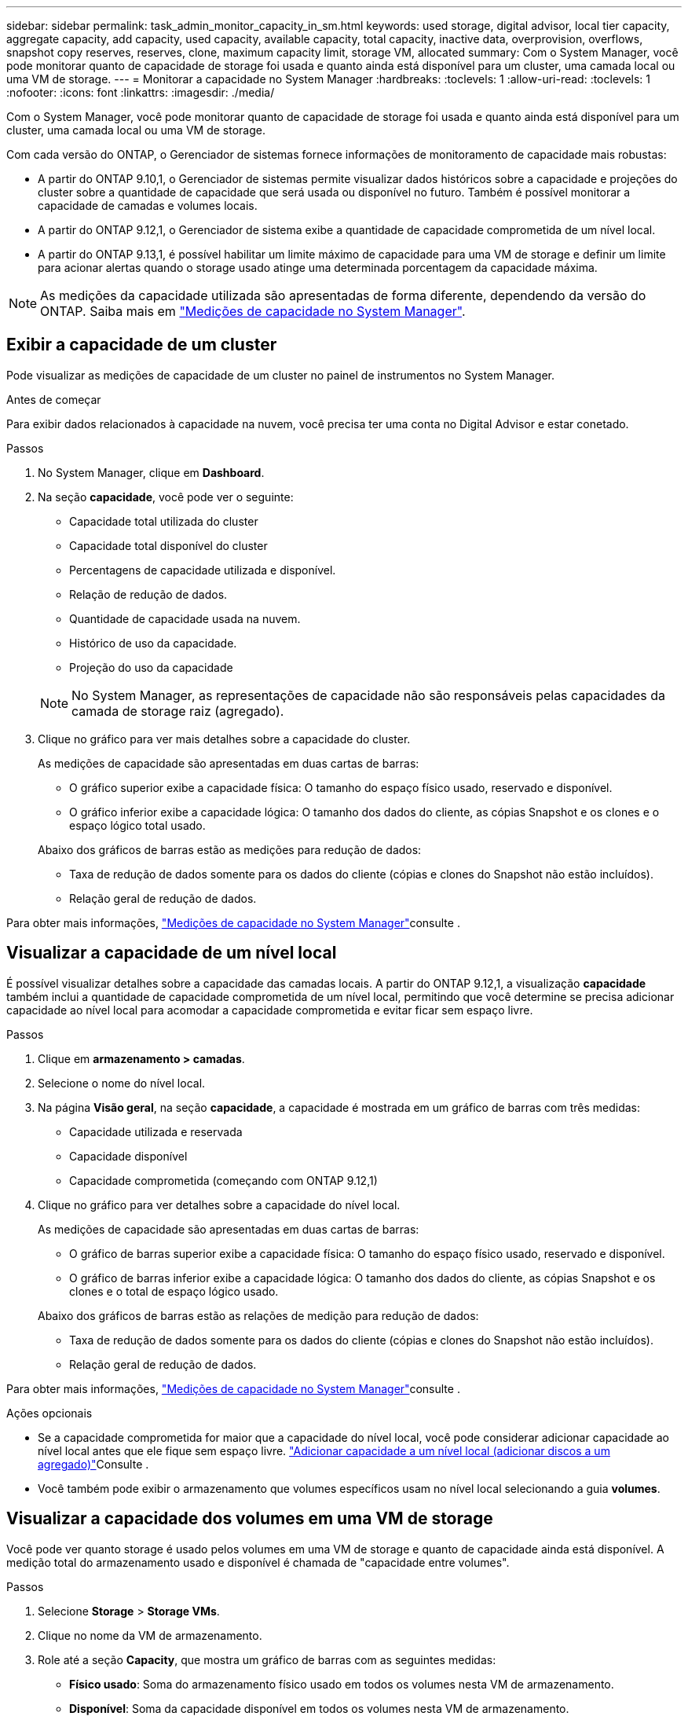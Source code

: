 ---
sidebar: sidebar 
permalink: task_admin_monitor_capacity_in_sm.html 
keywords: used storage, digital advisor, local tier capacity, aggregate capacity, add capacity, used capacity, available capacity, total capacity, inactive data, overprovision, overflows, snapshot copy reserves, reserves, clone, maximum capacity limit, storage VM, allocated 
summary: Com o System Manager, você pode monitorar quanto de capacidade de storage foi usada e quanto ainda está disponível para um cluster, uma camada local ou uma VM de storage. 
---
= Monitorar a capacidade no System Manager
:hardbreaks:
:toclevels: 1
:allow-uri-read: 
:toclevels: 1
:nofooter: 
:icons: font
:linkattrs: 
:imagesdir: ./media/


[role="lead"]
Com o System Manager, você pode monitorar quanto de capacidade de storage foi usada e quanto ainda está disponível para um cluster, uma camada local ou uma VM de storage.

Com cada versão do ONTAP, o Gerenciador de sistemas fornece informações de monitoramento de capacidade mais robustas:

* A partir do ONTAP 9.10,1, o Gerenciador de sistemas permite visualizar dados históricos sobre a capacidade e projeções do cluster sobre a quantidade de capacidade que será usada ou disponível no futuro. Também é possível monitorar a capacidade de camadas e volumes locais.
* A partir do ONTAP 9.12,1, o Gerenciador de sistema exibe a quantidade de capacidade comprometida de um nível local.
* A partir do ONTAP 9.13,1, é possível habilitar um limite máximo de capacidade para uma VM de storage e definir um limite para acionar alertas quando o storage usado atinge uma determinada porcentagem da capacidade máxima.



NOTE: As medições da capacidade utilizada são apresentadas de forma diferente, dependendo da versão do ONTAP. Saiba mais em link:./concepts/capacity-measurements-in-sm-concept.html["Medições de capacidade no System Manager"].



== Exibir a capacidade de um cluster

Pode visualizar as medições de capacidade de um cluster no painel de instrumentos no System Manager.

.Antes de começar
Para exibir dados relacionados à capacidade na nuvem, você precisa ter uma conta no Digital Advisor e estar conetado.

.Passos
. No System Manager, clique em *Dashboard*.
. Na seção *capacidade*, você pode ver o seguinte:
+
--
** Capacidade total utilizada do cluster
** Capacidade total disponível do cluster
** Percentagens de capacidade utilizada e disponível.
** Relação de redução de dados.
** Quantidade de capacidade usada na nuvem.
** Histórico de uso da capacidade.
** Projeção do uso da capacidade


--
+

NOTE: No System Manager, as representações de capacidade não são responsáveis pelas capacidades da camada de storage raiz (agregado).

. Clique no gráfico para ver mais detalhes sobre a capacidade do cluster.
+
As medições de capacidade são apresentadas em duas cartas de barras:

+
--
** O gráfico superior exibe a capacidade física: O tamanho do espaço físico usado, reservado e disponível.
** O gráfico inferior exibe a capacidade lógica: O tamanho dos dados do cliente, as cópias Snapshot e os clones e o espaço lógico total usado.


--
+
Abaixo dos gráficos de barras estão as medições para redução de dados:

+
--
** Taxa de redução de dados somente para os dados do cliente (cópias e clones do Snapshot não estão incluídos).
** Relação geral de redução de dados.


--


Para obter mais informações, link:./concepts/capacity-measurements-in-sm-concept.html["Medições de capacidade no System Manager"]consulte .



== Visualizar a capacidade de um nível local

É possível visualizar detalhes sobre a capacidade das camadas locais. A partir do ONTAP 9.12,1, a visualização *capacidade* também inclui a quantidade de capacidade comprometida de um nível local, permitindo que você determine se precisa adicionar capacidade ao nível local para acomodar a capacidade comprometida e evitar ficar sem espaço livre.

.Passos
. Clique em *armazenamento > camadas*.
. Selecione o nome do nível local.
. Na página *Visão geral*, na seção *capacidade*, a capacidade é mostrada em um gráfico de barras com três medidas:
+
** Capacidade utilizada e reservada
** Capacidade disponível
** Capacidade comprometida (começando com ONTAP 9.12,1)


. Clique no gráfico para ver detalhes sobre a capacidade do nível local.
+
As medições de capacidade são apresentadas em duas cartas de barras:

+
--
** O gráfico de barras superior exibe a capacidade física: O tamanho do espaço físico usado, reservado e disponível.
** O gráfico de barras inferior exibe a capacidade lógica: O tamanho dos dados do cliente, as cópias Snapshot e os clones e o total de espaço lógico usado.


--
+
Abaixo dos gráficos de barras estão as relações de medição para redução de dados:

+
--
** Taxa de redução de dados somente para os dados do cliente (cópias e clones do Snapshot não estão incluídos).
** Relação geral de redução de dados.


--


Para obter mais informações, link:./concepts/capacity-measurements-in-sm-concept.html["Medições de capacidade no System Manager"]consulte .

.Ações opcionais
* Se a capacidade comprometida for maior que a capacidade do nível local, você pode considerar adicionar capacidade ao nível local antes que ele fique sem espaço livre. link:./disks-aggregates/add-disks-local-tier-aggr-task.html["Adicionar capacidade a um nível local (adicionar discos a um agregado)"]Consulte .
* Você também pode exibir o armazenamento que volumes específicos usam no nível local selecionando a guia *volumes*.




== Visualizar a capacidade dos volumes em uma VM de storage

Você pode ver quanto storage é usado pelos volumes em uma VM de storage e quanto de capacidade ainda está disponível. A medição total do armazenamento usado e disponível é chamada de "capacidade entre volumes".

.Passos
. Selecione *Storage* > *Storage VMs*.
. Clique no nome da VM de armazenamento.
. Role até a seção *Capacity*, que mostra um gráfico de barras com as seguintes medidas:
+
--
** *Físico usado*: Soma do armazenamento físico usado em todos os volumes nesta VM de armazenamento.
** *Disponível*: Soma da capacidade disponível em todos os volumes nesta VM de armazenamento.
** *Uso lógico*: Soma do armazenamento lógico usado em todos os volumes nesta VM de armazenamento.


--


Para obter mais detalhes sobre as medições, link:./concepts/capacity-measurements-in-sm-concept.html["Medições de capacidade no System Manager"]consulte .



== Exibir o limite máximo de capacidade de uma VM de storage

A partir do ONTAP 9.13,1, é possível visualizar o limite máximo de capacidade de uma VM de armazenamento.

.Antes de começar
Você deve link:manage-max-cap-limit-svm-in-sm-task.html["Ative o limite máximo de capacidade de uma VM de storage"] antes de poder visualizá-lo.

.Passos
. Selecione *Storage* > *Storage VMs*.
+
Pode visualizar as medições da capacidade máxima de duas formas:

+
--
** Na linha da VM de armazenamento, veja a coluna *capacidade máxima* que contém um gráfico de barras que mostra a capacidade usada, a capacidade disponível e a capacidade máxima.
** Clique no nome da VM de armazenamento. Na guia *Visão geral*, role para ver os valores limite de capacidade máxima, capacidade alocada e capacidade de alerta na coluna esquerda.


--


.Informações relacionadas
* link:manage-max-cap-limit-svm-in-sm-task.html#edit-max-cap-limit-svm["Edite o limite máximo de capacidade de uma VM de armazenamento"]
* link:./concepts/capacity-measurements-in-sm-concept.html["Medições de capacidade no System Manager"]

